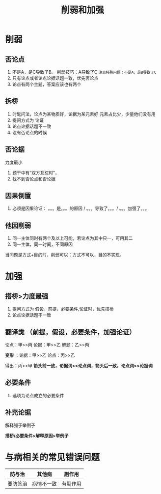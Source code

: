 #+TITLE: 削弱和加强
* 削弱
** 否论点
1. 不是A，是C导致了B。  削弱技巧：A导致了C
   ~注意特殊问题：不是A，是B导致了C~
2. 只有论点或者论点论据话题一致，优先否论点
3. 论点有两个主题，答案应该也有两个
** 拆桥
1. 时髦问法，论点为某物质好，论据为某元素好
   元素占比少，少量他们没有用
2. 提问方式为 论证
3. 论点论据话题不一致
4. 没有否论点的时候
** 否论据
   力度最小
   1. 题干中有“双方互怼时”，
   2. 找不到否论点和否论据
** 因果倒置
   1. 必须是因果论证： 。。。是。。。的原因 / 。。。导致了。。。/ 。。。加强了。。。
** 他因削弱
   1. 同一主体同时有两个及以上可能，若论点为其中只一，可用其二
   2. 同一主体，同一时间，不同原因
#+BEGIN_
当问题是方式+目的时，削弱可以：方式不可以，目的不实现。
#+END()
* 加强
** 搭桥>力度最强
1. 提问方式为 假设，前提，必要条件,论证时，优先搭桥
2. 论点论据话题不一致
** 翻译类  （前提，假设，必要条件，加强论证）
   论点：甲>>丙
   论据：甲>>乙
   解题：乙>>丙

   *变形* ：论据：甲>>乙
         论点：丙>>乙

         得出：丙>>甲
*箭头前一致，论据词>>论点词，箭头后一致，论点词>>论据词*
** 必要条件
   1. 选项为论点成立的必要条件
** 补充论据
   解释强于举例子

*搭桥/必要条件>解释原因>举例子*

* 与病相关的常见错误问题
 | 防与治   | 其他病     | 副作用   |
 |----------+------------+----------|
 | 要防答治 | 病情不一致 | 有副作用 |
